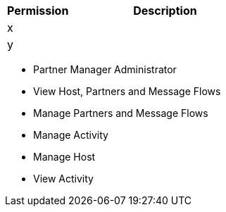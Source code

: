 [%header,cols="20,60a"]
|===
|Permission |Description

|x
a|

|y
a|

|===

* Partner Manager Administrator
* View Host, Partners and Message Flows
* Manage Partners and Message Flows
* Manage Activity
* Manage Host
* View Activity
